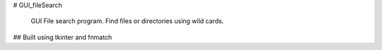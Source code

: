 # GUI_fileSearch

  GUI File search program.  
  Find files or directories using wild cards.
  
## Built using tkinter and fnmatch
